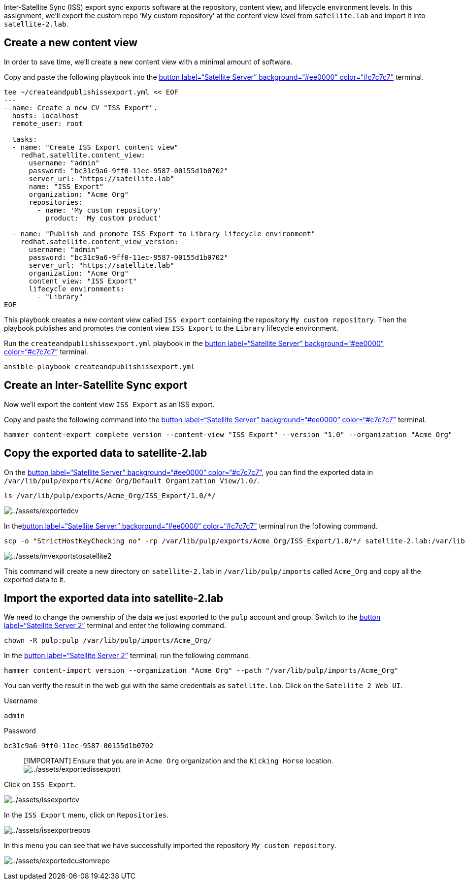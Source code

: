 Inter-Satellite Sync (ISS) export sync exports software at the
repository, content view, and lifecycle environment levels. In this
assignment, we’ll export the custom repo '`My custom repository`' at the
content view level from `+satellite.lab+` and import it into
`+satellite-2.lab+`.

== Create a new content view

In order to save time, we’ll create a new content view with a minimal
amount of software.

Copy and paste the following playbook into the link:tab-0[button
label="`Satellite Server`" background="`#ee0000`" color="`#c7c7c7`"]
terminal.

[source,bash,run]
----
tee ~/createandpublishissexport.yml << EOF
---
- name: Create a new CV "ISS Export".
  hosts: localhost
  remote_user: root

  tasks:
  - name: "Create ISS Export content view"
    redhat.satellite.content_view:
      username: "admin"
      password: "bc31c9a6-9ff0-11ec-9587-00155d1b0702"
      server_url: "https://satellite.lab"
      name: "ISS Export"
      organization: "Acme Org"
      repositories:
        - name: 'My custom repository'
          product: 'My custom product'

  - name: "Publish and promote ISS Export to Library lifecycle environment"
    redhat.satellite.content_view_version:
      username: "admin"
      password: "bc31c9a6-9ff0-11ec-9587-00155d1b0702"
      server_url: "https://satellite.lab"
      organization: "Acme Org"
      content_view: "ISS Export"
      lifecycle_environments:
        - "Library"
EOF
----

This playbook creates a new content view called `+ISS export+`
containing the repository `+My custom repository+`. Then the playbook
publishes and promotes the content view `+ISS Export+` to the
`+Library+` lifecycle environment.

Run the `+createandpublishissexport.yml+` playbook in the
link:tab-0[button label="`Satellite Server`" background="`#ee0000`"
color="`#c7c7c7`"] terminal.

[source,bash,run]
----
ansible-playbook createandpublishissexport.yml
----

== Create an Inter-Satellite Sync export

Now we’ll export the content view `+ISS Export+` as an ISS export.

Copy and paste the following command into the link:tab-0[button
label="`Satellite Server`" background="`#ee0000`" color="`#c7c7c7`"]
terminal.

[source,bash,run]
----
hammer content-export complete version --content-view "ISS Export" --version "1.0" --organization "Acme Org"
----

== Copy the exported data to satellite-2.lab

On the link:tab-0[button label="`Satellite Server`"
background="`#ee0000`" color="`#c7c7c7`"], you can find the exported
data in
`+/var/lib/pulp/exports/Acme_Org/Default_Organization_View/1.0/+`.

[source,bash,run]
----
ls /var/lib/pulp/exports/Acme_Org/ISS_Export/1.0/*/
----

image:../assets/exportedcv.png[../assets/exportedcv]

In thelink:tab-0[button label="`Satellite Server`"
background="`#ee0000`" color="`#c7c7c7`"] terminal run the following
command.

[source,bash,run]
----
scp -o "StrictHostKeyChecking no" -rp /var/lib/pulp/exports/Acme_Org/ISS_Export/1.0/*/ satellite-2.lab:/var/lib/pulp/imports/Acme_Org/
----

image:../assets/mvexportstosatellite2.png[../assets/mvexportstosatellite2]

This command will create a new directory on `+satellite-2.lab+` in
`+/var/lib/pulp/imports+` called `+Acme_Org+` and copy all the exported
data to it.

== Import the exported data into satellite-2.lab

We need to change the ownership of the data we just exported to the
`+pulp+` account and group. Switch to the link:tab-2[button
label="`Satellite Server 2`"] terminal and enter the following command.

[source,bash,run]
----
chown -R pulp:pulp /var/lib/pulp/imports/Acme_Org/
----

In the link:tab-2[button label="`Satellite Server 2`"] terminal, run the
following command.

[source,bash,run]
----
hammer content-import version --organization "Acme Org" --path "/var/lib/pulp/imports/Acme_Org"
----

You can verify the result in the web gui with the same credentials as
`+satellite.lab+`. Click on the `+Satellite 2 Web UI+`.

Username

....
admin
....

Password

....
bc31c9a6-9ff0-11ec-9587-00155d1b0702
....

____
{empty}[!IMPORTANT] Ensure that you are in `+Acme Org+` organization and
the `+Kicking Horse+` location.
image:../assets/exportedissexport.png[../assets/exportedissexport]
____

Click on `+ISS Export+`.

image:../assets/issexportcv.png[../assets/issexportcv]

In the `+ISS Export+` menu, click on `+Repositories+`.

image:../assets/issexportrepos.png[../assets/issexportrepos]

In this menu you can see that we have successfully imported the
repository `+My custom repository+`.

image:../assets/exportedcustomrepo.png[../assets/exportedcustomrepo]
